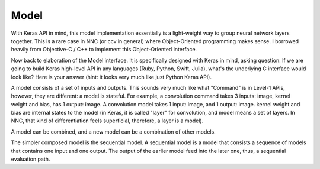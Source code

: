 Model
=====

With Keras API in mind, this model implementation essentially is a light-weight way to group neural network layers together. This is a rare case in NNC (or ccv in general) where Object-Oriented programming makes sense. I borrowed heavily from Objective-C / C++ to implement this Object-Oriented interface.

Now back to elaboration of the Model interface. It is specifically designed with Keras in mind, asking question: If we are going to build Keras high-level API in any languages (Ruby, Python, Swift, Julia), what's the underlying C interface would look like? Here is your answer (hint: it looks very much like just Python Keras API).

A model consists of a set of inputs and outputs. This sounds very much like what "Command" is in Level-1 APIs, however, they are different: a model is stateful. For example, a convolution command takes 3 inputs: image, kernel weight and bias, has 1 output: image. A convolution model takes 1 input: image, and 1 output: image. kernel weight and bias are internal states to the model (in Keras, it is called "layer" for convolution, and model means a set of layers. In NNC, that kind of differentiation feels superficial, therefore, a layer is a model).

A model can be combined, and a new model can be a combination of other models.

The simpler composed model is the sequential model. A sequential model is a model that consists a sequence of models that contains one input and one output. The output of the earlier model feed into the later one, thus, a sequential evaluation path.
